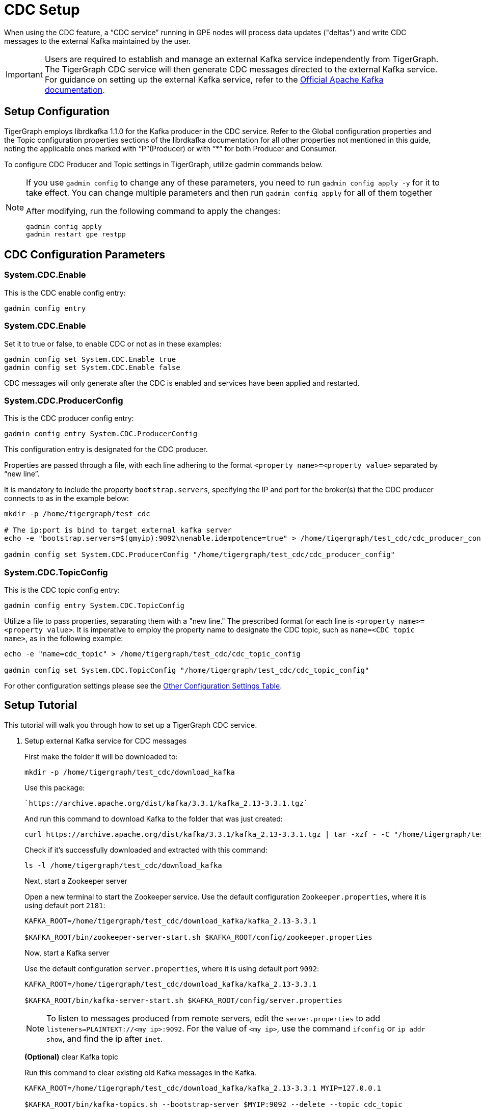 = CDC Setup

When using the CDC feature, a “CDC service” running in GPE nodes will process data updates ("deltas") and write CDC messages to the external Kafka maintained by the user.

[IMPORTANT]
====
Users are required to establish and manage an external Kafka service independently from TigerGraph.
The TigerGraph CDC service will then generate CDC messages directed to the external Kafka service.
For guidance on setting up the external Kafka service, refer to the https://kafka.apache.org/quickstart[Official Apache Kafka documentation].
====

== Setup Configuration
TigerGraph employs librdkafka 1.1.0 for the Kafka producer in the CDC service.
Refer to the Global configuration properties and the Topic configuration properties sections of the librdkafka documentation for all other properties not mentioned in this guide, noting the applicable ones marked with “P”(Producer) or with “*” for both Producer and Consumer.

To configure CDC Producer and Topic settings in TigerGraph, utilize gadmin commands below.

[NOTE]
====
If you use `gadmin config` to change any of these parameters, you need to run `gadmin config apply -y` for it to take effect.
You can change multiple parameters and then run `gadmin config apply` for all of them together

.After modifying, run the following command to apply the changes:
[source, console]
----
gadmin config apply
gadmin restart gpe restpp
----
====

== CDC Configuration Parameters
=== System.CDC.Enable

.This is the CDC enable config entry:
[source, console]
----
gadmin config entry
----

=== System.CDC.Enable
.Set it to true or false, to enable CDC or not as in these examples:
[source, console]
----
gadmin config set System.CDC.Enable true
gadmin config set System.CDC.Enable false
----

CDC messages will only generate after the CDC is enabled and services have been applied and restarted.

=== System.CDC.ProducerConfig
.This is the CDC producer config entry:
[console]
----
gadmin config entry System.CDC.ProducerConfig
----
This configuration entry is designated for the CDC producer.

Properties are passed through a file, with each line adhering to the format `<property name>=<property value>` separated by “new line”.

It is mandatory to include the property `bootstrap.servers`, specifying the IP and port for the broker(s) that the CDC producer connects to as in the example below:
[console]
----
mkdir -p /home/tigergraph/test_cdc

# The ip:port is bind to target external kafka server
echo -e "bootstrap.servers=$(gmyip):9092\nenable.idempotence=true" > /home/tigergraph/test_cdc/cdc_producer_config

gadmin config set System.CDC.ProducerConfig "/home/tigergraph/test_cdc/cdc_producer_config"
----

=== System.CDC.TopicConfig
.This is the CDC topic config entry:
[console]
----
gadmin config entry System.CDC.TopicConfig
----

Utilize a file to pass properties, separating them with a "new line."
The prescribed format for each line is `<property name>=<property value>`.
It is imperative to employ the property name to designate the CDC topic, such as `name=<CDC topic name>`, as in the following example:
[console]
----
echo -e "name=cdc_topic" > /home/tigergraph/test_cdc/cdc_topic_config

gadmin config set System.CDC.TopicConfig "/home/tigergraph/test_cdc/cdc_topic_config"
----

For other configuration settings please see the xref:_other_configuration_settings_table[Other Configuration Settings Table].

== Setup Tutorial

This tutorial will walk you through how to set up a TigerGraph CDC service.

. Setup external Kafka service for CDC messages
+
.Download external Kafka package
+
.First make the folder it will be downloaded to:
[console]
----
mkdir -p /home/tigergraph/test_cdc/download_kafka
----
+
.Use this package:
[console]
----
`https://archive.apache.org/dist/kafka/3.3.1/kafka_2.13-3.3.1.tgz`
----
+
.And run this command to download Kafka to the folder that was just created:
[console]
----
curl https://archive.apache.org/dist/kafka/3.3.1/kafka_2.13-3.3.1.tgz | tar -xzf - -C "/home/tigergraph/test_cdc/download_kafka"
----
+
.Check if it's successfully downloaded and extracted with this command:
[console]
----
ls -l /home/tigergraph/test_cdc/download_kafka
----
+
Next, start a Zookeeper server
+
.Open a new terminal to start the Zookeeper service. Use the default configuration `Zookeeper.properties`, where it is using default port `2181`:
+
[console]
----
KAFKA_ROOT=/home/tigergraph/test_cdc/download_kafka/kafka_2.13-3.3.1

$KAFKA_ROOT/bin/zookeeper-server-start.sh $KAFKA_ROOT/config/zookeeper.properties
----
Now, start a Kafka server
+
.Use the default configuration `server.properties`, where it is using default port `9092`:
[console]
----
KAFKA_ROOT=/home/tigergraph/test_cdc/download_kafka/kafka_2.13-3.3.1

$KAFKA_ROOT/bin/kafka-server-start.sh $KAFKA_ROOT/config/server.properties
----
+
[NOTE]
====
To listen to messages produced from remote servers, edit the `server.properties` to add `listeners=PLAINTEXT://<my ip>:9092`.
For the value of `<my ip>`,  use the command `ifconfig` or `ip addr show`, and find the ip after `inet`.
====
+
*(Optional)* clear Kafka topic
+
.Run this command to clear existing old Kafka messages in the Kafka.
[console]
----
KAFKA_ROOT=/home/tigergraph/test_cdc/download_kafka/kafka_2.13-3.3.1 MYIP=127.0.0.1

$KAFKA_ROOT/bin/kafka-topics.sh --bootstrap-server $MYIP:9092 --delete --topic cdc_topic
----

. Setup TigerGraph CDC service
+
Now, start the CDC service in TigerGraph.
+
.Use the setup configuration commands as followed.
+
[console]
----
System.CDC.ProducerConfig
System.CDC.TopicConfig
System.CDC.Enable

MYIP=127.0.0.1
echo -e "bootstrap.servers=$MYIP:9092\nenable.idempotence=true" > /home/tigergraph/test_cdc/cdc_producer_config

echo -e "name=cdc_topic" > /home/tigergraph/test_cdc/cdc_topic_config

gadmin config set System.CDC.ProducerConfig "/home/tigergraph/test_cdc/cdc_producer_config"
gadmin config set System.CDC.TopicConfig "/home/tigergraph/test_cdc/cdc_topic_config"
gadmin config set System.CDC.Enable true
gadmin config apply
gadmin restart gpe restpp
----
+
. Test TigerGraph CDC service
+
Once the service is up and running, test it, by making an update to an existing graph with xref:gsql-ref:querying:data-modification-statements.adoc[].
+
Statements like:
+
* xref:gsql-ref:querying:data-modification-statements.adoc#_update_statement[Update]
* Running a custom or xref:gsql-ref:tutorials:gsql-101/built-in-select-queries.adoc[built-in query]
* Running a xref:tigergraph-server:API:built-in-endpoints.adoc#_loading_jobs[loading job].
+
[NOTE]
====
If an existing graph is not available, create a new graph by following TigerGraph’s xref:gsql-ref:tutorials:gsql-101/index.adoc[] tutorial documentation and using the provided xref:gsql-ref:appendix:example-graphs.adoc[] data.
====
+
. Lastly, check CDC messages.
+
.To consume and display CDC messages, run:
[console]
----
KAFKA_ROOT=/home/tigergraph/test_cdc/download_kafka/kafka_2.13-3.3.1 MYIP=127.0.0.1

$KAFKA_ROOT/bin/kafka-console-consumer.sh --topic cdc_topic --from-beginning --bootstrap-server $MYIP:9092
----


== Other Configuration Settings Table
[cols="4", separator=¦ ]
|===
¦ Command ¦ Name ¦ Description ¦ Default (Unit: Value)
¦ `gadmin config entry GPE.BasicConfig.Env`

¦ `CDCKafkaFlushTimeoutMs`
¦ When a GPE service shuts down, CDC will try to flush all generated cdc messages to external kafka.
¦ ms: -1.

When set to -1, there is an infinite timeout, which may slow the GPE shutdown.

¦ ¦ `CDCDeltaBufferCapInMB`
¦ In-memory buffer limit for delta message in CDC service.
¦ megabytes: 10.

¦ ¦ `DIMDeltaBufferCapInMB`
¦ In-memory buffer limit for “vertex-deletion“ delta message in deleted id map service.
¦ megabytes: 100.

¦ ¦ `DIMCacheLimitInMB`
¦ In-memory cache limit for deleted id map.
¦ megabytes: 1024.

¦ ¦ `DIMPurgeIntervalInMin`
¦ Interval for purging outdated entries in deleted id map.
¦ minutes: 30.

|===


















